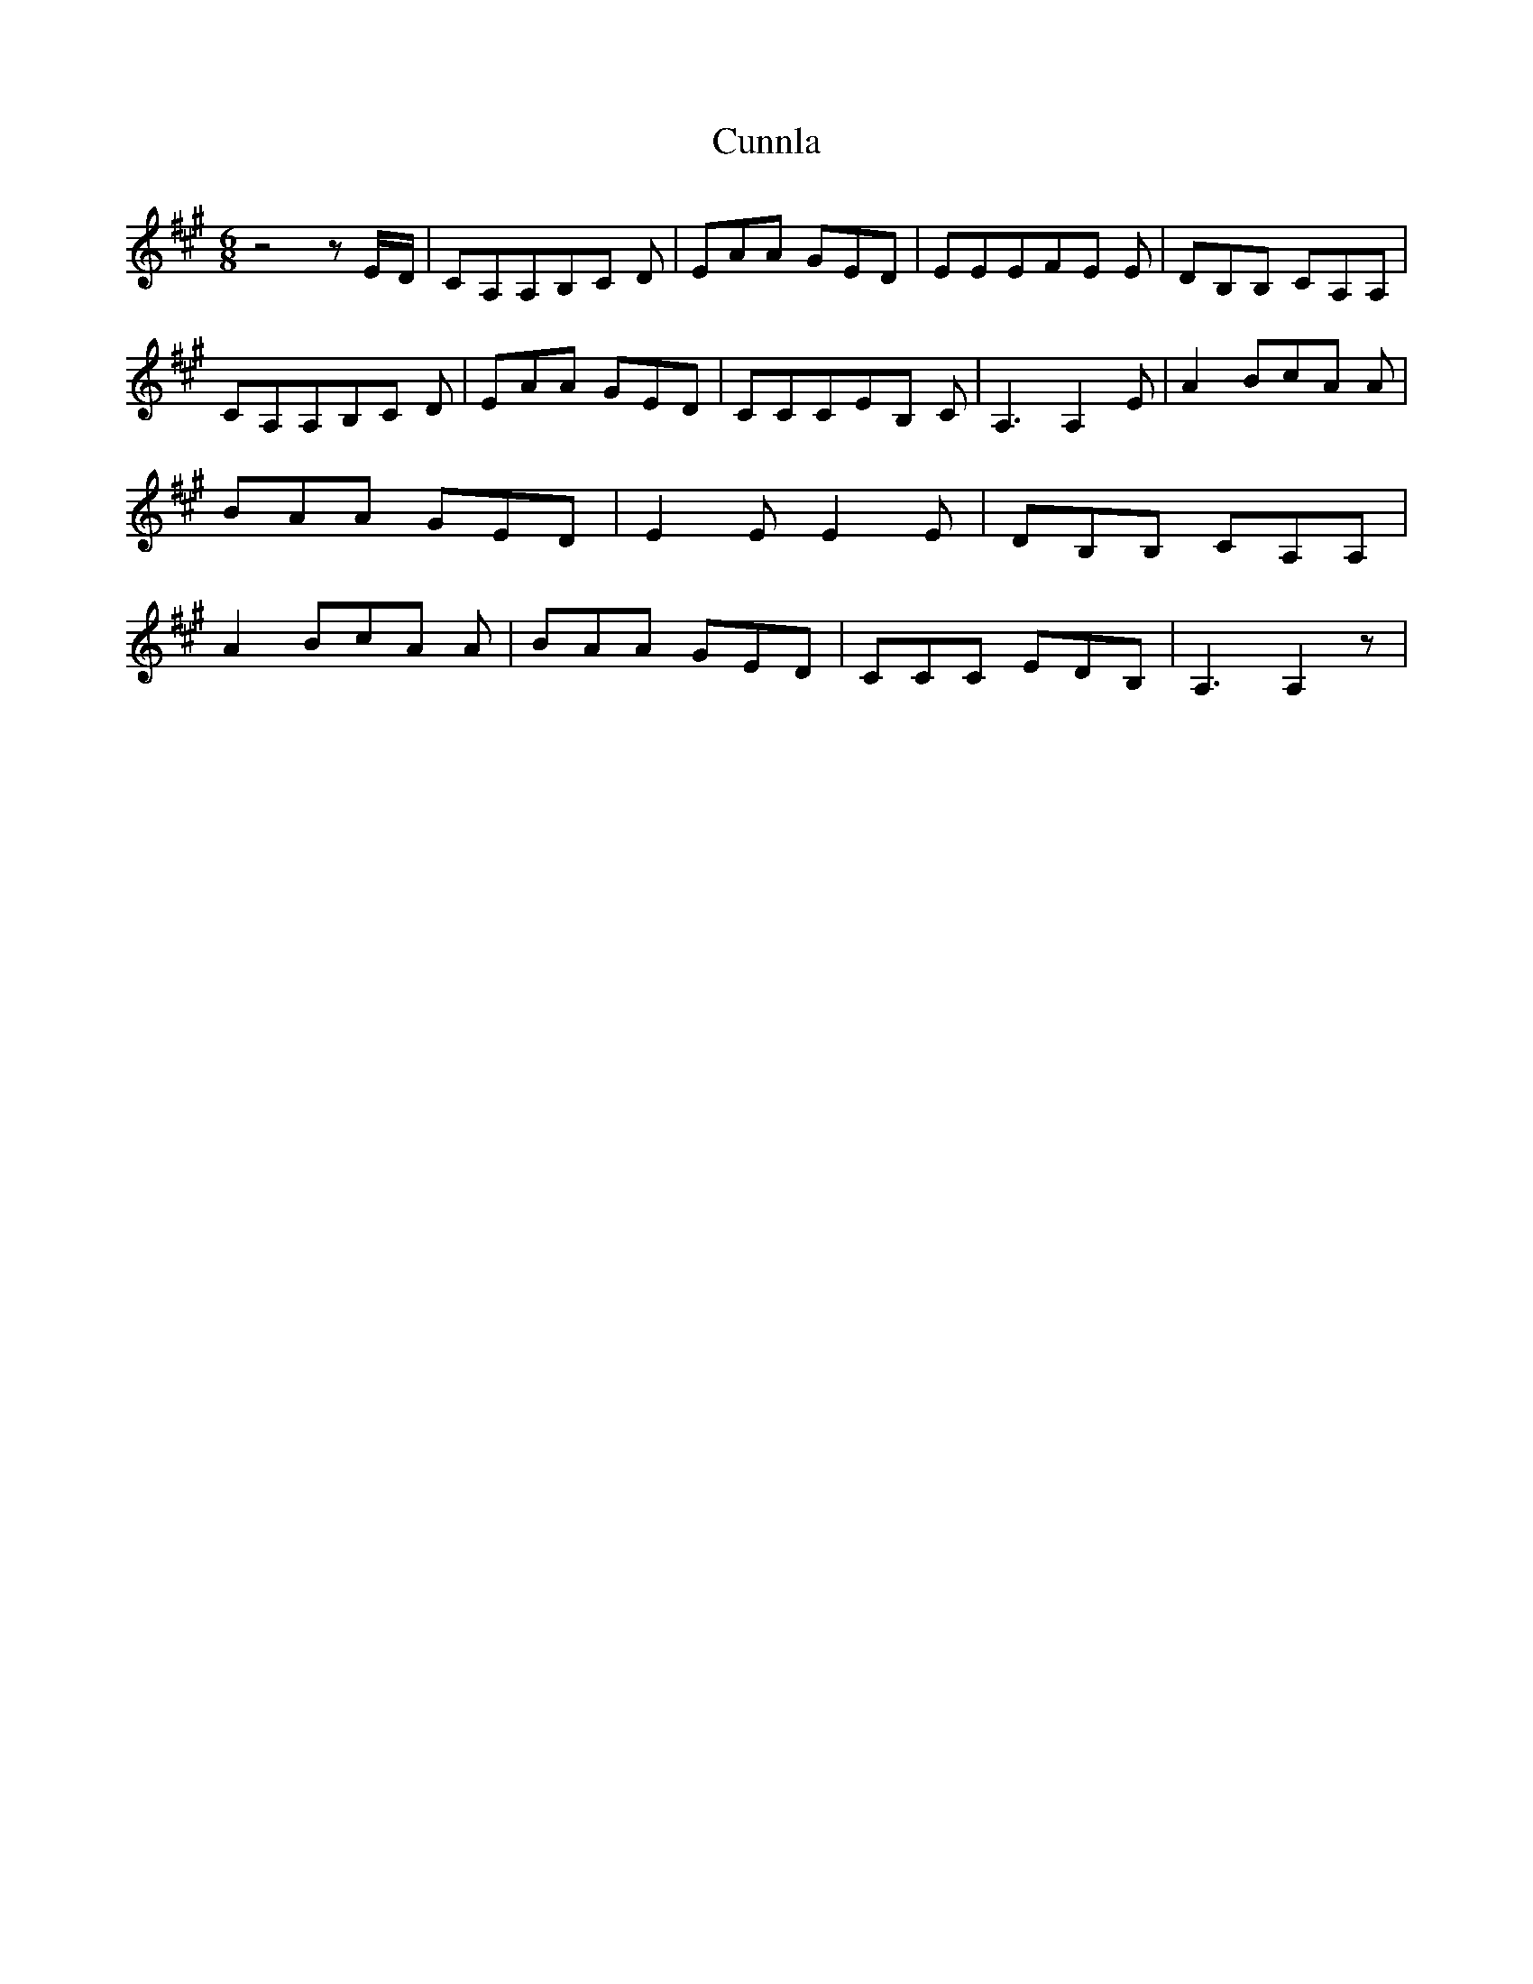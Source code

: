 % Generated more or less automatically by swtoabc by Erich Rickheit KSC
X:1
T:Cunnla
M:6/8
L:1/8
K:A
 z4 zE/2-D/2| CA,A,B,-C D| EAA GED| EEEF-E E| DB,B, CA,A,| CA,A,B,-C D|\
 EAA GED| CCCE-B, C| A,3 A,2 E| A2 Bc-A A| BAA GED| E2 E E2 E| DB,B, CA,A,|\
 A2 Bc-A A| BAA GED| CCC EDB,| A,3 A,2 z|

